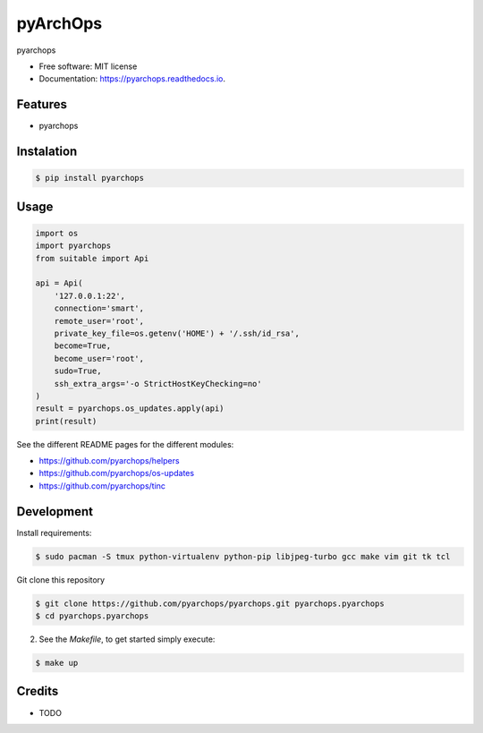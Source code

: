 =====================
pyArchOps
=====================


.. image:: https://badge.fury.io/py/pyarchops-pyarchops.svg
        :target: https://pypi.python.org/pypi/pyarchops

.. image:: https://img.shields.io/gitlab/pipeline/pyarchops/pyarchops/next-release.svg
        :target: https://gitlab.com/pyarchops/pyarchops/pipelines

.. image:: https://readthedocs.org/projects/pyarchops/badge/?version=latest
        :target: https://pyarchops.readthedocs.io/en/latest/?badge=latest
        :alt: Documentation Status

.. image:: https://pyup.io/repos/github/pyarchops/pyarchops/shield.svg
     :target: https://pyup.io/repos/github/pyarchops/pyarchops/
          :alt: Updates


pyarchops


* Free software: MIT license
* Documentation: https://pyarchops.readthedocs.io.


Features
--------

* pyarchops

Instalation
--------------

.. code-block:: console

    $ pip install pyarchops


Usage
--------

.. code-block:: python

    import os
    import pyarchops
    from suitable import Api

    api = Api(
        '127.0.0.1:22',
        connection='smart',
        remote_user='root',
        private_key_file=os.getenv('HOME') + '/.ssh/id_rsa',
        become=True,
        become_user='root',
        sudo=True,
        ssh_extra_args='-o StrictHostKeyChecking=no'
    )
    result = pyarchops.os_updates.apply(api)
    print(result)


See the different README pages for the different modules:

* https://github.com/pyarchops/helpers
* https://github.com/pyarchops/os-updates
* https://github.com/pyarchops/tinc


Development
-----------

Install requirements:

.. code-block:: console

    $ sudo pacman -S tmux python-virtualenv python-pip libjpeg-turbo gcc make vim git tk tcl

Git clone this repository

.. code-block:: console

    $ git clone https://github.com/pyarchops/pyarchops.git pyarchops.pyarchops
    $ cd pyarchops.pyarchops


2. See the `Makefile`, to get started simply execute:

.. code-block:: console

    $ make up


Credits
-------

* TODO

